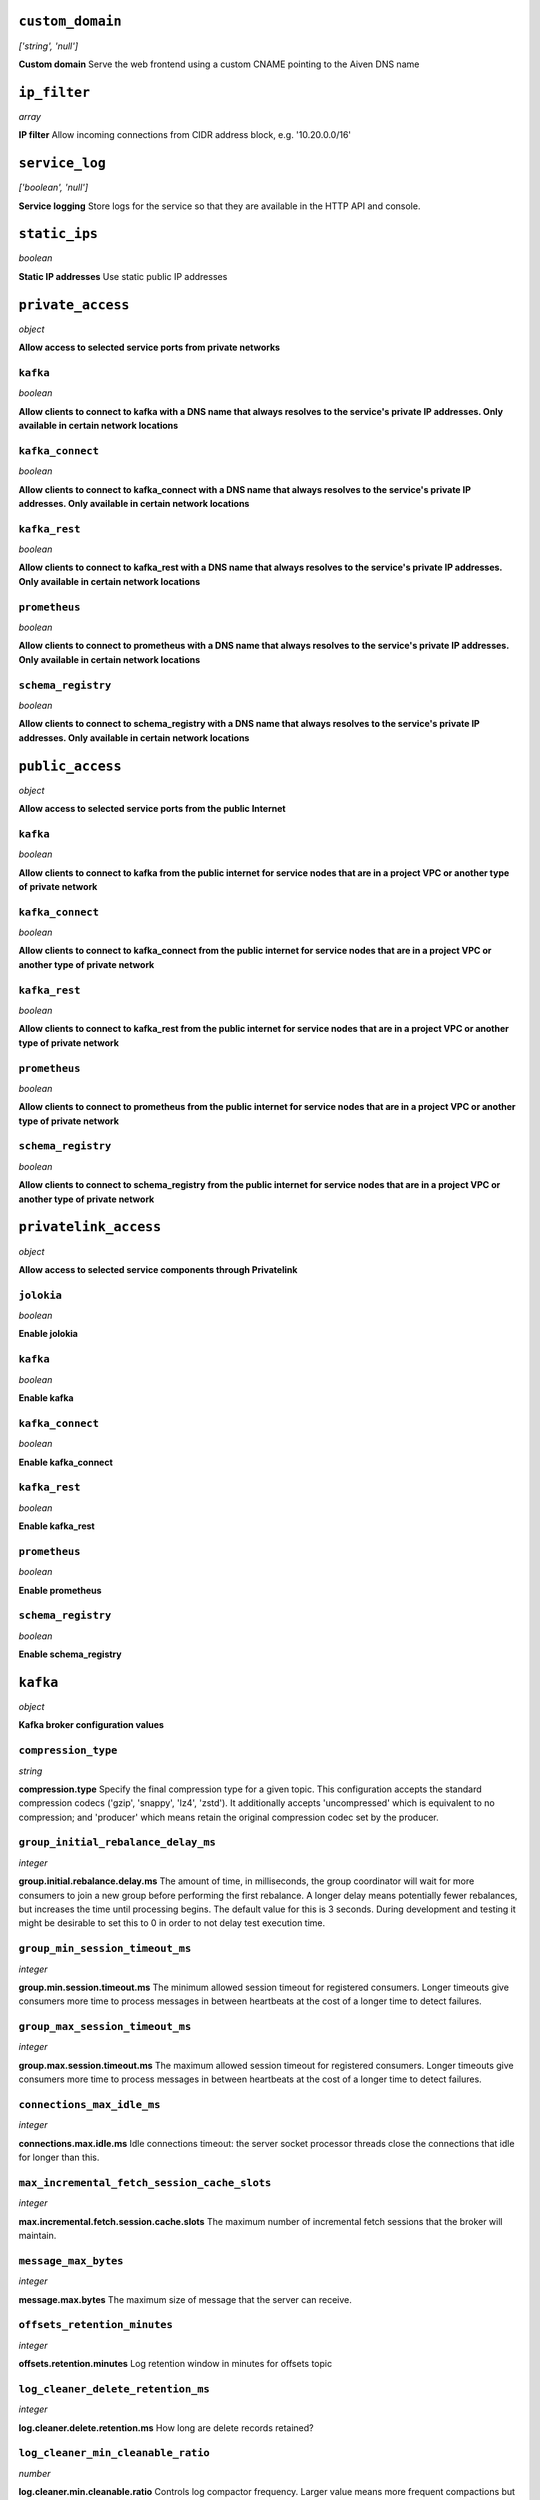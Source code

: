 
``custom_domain``
-----------------
*['string', 'null']*

**Custom domain** Serve the web frontend using a custom CNAME pointing to the Aiven DNS name



``ip_filter``
-------------
*array*

**IP filter** Allow incoming connections from CIDR address block, e.g. '10.20.0.0/16'



``service_log``
---------------
*['boolean', 'null']*

**Service logging** Store logs for the service so that they are available in the HTTP API and console.



``static_ips``
--------------
*boolean*

**Static IP addresses** Use static public IP addresses



``private_access``
------------------
*object*

**Allow access to selected service ports from private networks** 

``kafka``
~~~~~~~~~
*boolean*

**Allow clients to connect to kafka with a DNS name that always resolves to the service's private IP addresses. Only available in certain network locations** 

``kafka_connect``
~~~~~~~~~~~~~~~~~
*boolean*

**Allow clients to connect to kafka_connect with a DNS name that always resolves to the service's private IP addresses. Only available in certain network locations** 

``kafka_rest``
~~~~~~~~~~~~~~
*boolean*

**Allow clients to connect to kafka_rest with a DNS name that always resolves to the service's private IP addresses. Only available in certain network locations** 

``prometheus``
~~~~~~~~~~~~~~
*boolean*

**Allow clients to connect to prometheus with a DNS name that always resolves to the service's private IP addresses. Only available in certain network locations** 

``schema_registry``
~~~~~~~~~~~~~~~~~~~
*boolean*

**Allow clients to connect to schema_registry with a DNS name that always resolves to the service's private IP addresses. Only available in certain network locations** 



``public_access``
-----------------
*object*

**Allow access to selected service ports from the public Internet** 

``kafka``
~~~~~~~~~
*boolean*

**Allow clients to connect to kafka from the public internet for service nodes that are in a project VPC or another type of private network** 

``kafka_connect``
~~~~~~~~~~~~~~~~~
*boolean*

**Allow clients to connect to kafka_connect from the public internet for service nodes that are in a project VPC or another type of private network** 

``kafka_rest``
~~~~~~~~~~~~~~
*boolean*

**Allow clients to connect to kafka_rest from the public internet for service nodes that are in a project VPC or another type of private network** 

``prometheus``
~~~~~~~~~~~~~~
*boolean*

**Allow clients to connect to prometheus from the public internet for service nodes that are in a project VPC or another type of private network** 

``schema_registry``
~~~~~~~~~~~~~~~~~~~
*boolean*

**Allow clients to connect to schema_registry from the public internet for service nodes that are in a project VPC or another type of private network** 



``privatelink_access``
----------------------
*object*

**Allow access to selected service components through Privatelink** 

``jolokia``
~~~~~~~~~~~
*boolean*

**Enable jolokia** 

``kafka``
~~~~~~~~~
*boolean*

**Enable kafka** 

``kafka_connect``
~~~~~~~~~~~~~~~~~
*boolean*

**Enable kafka_connect** 

``kafka_rest``
~~~~~~~~~~~~~~
*boolean*

**Enable kafka_rest** 

``prometheus``
~~~~~~~~~~~~~~
*boolean*

**Enable prometheus** 

``schema_registry``
~~~~~~~~~~~~~~~~~~~
*boolean*

**Enable schema_registry** 



``kafka``
---------
*object*

**Kafka broker configuration values** 

``compression_type``
~~~~~~~~~~~~~~~~~~~~
*string*

**compression.type** Specify the final compression type for a given topic. This configuration accepts the standard compression codecs ('gzip', 'snappy', 'lz4', 'zstd'). It additionally accepts 'uncompressed' which is equivalent to no compression; and 'producer' which means retain the original compression codec set by the producer.

``group_initial_rebalance_delay_ms``
~~~~~~~~~~~~~~~~~~~~~~~~~~~~~~~~~~~~
*integer*

**group.initial.rebalance.delay.ms** The amount of time, in milliseconds, the group coordinator will wait for more consumers to join a new group before performing the first rebalance. A longer delay means potentially fewer rebalances, but increases the time until processing begins. The default value for this is 3 seconds. During development and testing it might be desirable to set this to 0 in order to not delay test execution time.

``group_min_session_timeout_ms``
~~~~~~~~~~~~~~~~~~~~~~~~~~~~~~~~
*integer*

**group.min.session.timeout.ms** The minimum allowed session timeout for registered consumers. Longer timeouts give consumers more time to process messages in between heartbeats at the cost of a longer time to detect failures.

``group_max_session_timeout_ms``
~~~~~~~~~~~~~~~~~~~~~~~~~~~~~~~~
*integer*

**group.max.session.timeout.ms** The maximum allowed session timeout for registered consumers. Longer timeouts give consumers more time to process messages in between heartbeats at the cost of a longer time to detect failures.

``connections_max_idle_ms``
~~~~~~~~~~~~~~~~~~~~~~~~~~~
*integer*

**connections.max.idle.ms** Idle connections timeout: the server socket processor threads close the connections that idle for longer than this.

``max_incremental_fetch_session_cache_slots``
~~~~~~~~~~~~~~~~~~~~~~~~~~~~~~~~~~~~~~~~~~~~~
*integer*

**max.incremental.fetch.session.cache.slots** The maximum number of incremental fetch sessions that the broker will maintain.

``message_max_bytes``
~~~~~~~~~~~~~~~~~~~~~
*integer*

**message.max.bytes** The maximum size of message that the server can receive.

``offsets_retention_minutes``
~~~~~~~~~~~~~~~~~~~~~~~~~~~~~
*integer*

**offsets.retention.minutes** Log retention window in minutes for offsets topic

``log_cleaner_delete_retention_ms``
~~~~~~~~~~~~~~~~~~~~~~~~~~~~~~~~~~~
*integer*

**log.cleaner.delete.retention.ms** How long are delete records retained?

``log_cleaner_min_cleanable_ratio``
~~~~~~~~~~~~~~~~~~~~~~~~~~~~~~~~~~~
*number*

**log.cleaner.min.cleanable.ratio** Controls log compactor frequency. Larger value means more frequent compactions but also more space wasted for logs. Consider setting log.cleaner.max.compaction.lag.ms to enforce compactions sooner, instead of setting a very high value for this option.

``log_cleaner_max_compaction_lag_ms``
~~~~~~~~~~~~~~~~~~~~~~~~~~~~~~~~~~~~~
*integer*

**log.cleaner.max.compaction.lag.ms** The maximum amount of time message will remain uncompacted. Only applicable for logs that are being compacted

``log_cleaner_min_compaction_lag_ms``
~~~~~~~~~~~~~~~~~~~~~~~~~~~~~~~~~~~~~
*integer*

**log.cleaner.min.compaction.lag.ms** The minimum time a message will remain uncompacted in the log. Only applicable for logs that are being compacted.

``log_cleanup_policy``
~~~~~~~~~~~~~~~~~~~~~~
*string*

**log.cleanup.policy** The default cleanup policy for segments beyond the retention window

``log_flush_interval_messages``
~~~~~~~~~~~~~~~~~~~~~~~~~~~~~~~
*integer*

**log.flush.interval.messages** The number of messages accumulated on a log partition before messages are flushed to disk

``log_flush_interval_ms``
~~~~~~~~~~~~~~~~~~~~~~~~~
*integer*

**log.flush.interval.ms** The maximum time in ms that a message in any topic is kept in memory before flushed to disk. If not set, the value in log.flush.scheduler.interval.ms is used

``log_index_interval_bytes``
~~~~~~~~~~~~~~~~~~~~~~~~~~~~
*integer*

**log.index.interval.bytes** The interval with which Kafka adds an entry to the offset index

``log_index_size_max_bytes``
~~~~~~~~~~~~~~~~~~~~~~~~~~~~
*integer*

**log.index.size.max.bytes** The maximum size in bytes of the offset index

``log_local_retention_ms``
~~~~~~~~~~~~~~~~~~~~~~~~~~
*integer*

**log.local.retention.ms** The number of milliseconds to keep the local log segments before it gets eligible for deletion. If set to -2, the value of log.retention.ms is used. The effective value should always be less than or equal to log.retention.ms value.

``log_local_retention_bytes``
~~~~~~~~~~~~~~~~~~~~~~~~~~~~~
*integer*

**log.local.retention.bytes** The maximum size of local log segments that can grow for a partition before it gets eligible for deletion. If set to -2, the value of log.retention.bytes is used. The effective value should always be less than or equal to log.retention.bytes value.

``log_message_downconversion_enable``
~~~~~~~~~~~~~~~~~~~~~~~~~~~~~~~~~~~~~
*boolean*

**log.message.downconversion.enable** This configuration controls whether down-conversion of message formats is enabled to satisfy consume requests. 

``log_message_timestamp_type``
~~~~~~~~~~~~~~~~~~~~~~~~~~~~~~
*string*

**log.message.timestamp.type** Define whether the timestamp in the message is message create time or log append time.

``log_message_timestamp_difference_max_ms``
~~~~~~~~~~~~~~~~~~~~~~~~~~~~~~~~~~~~~~~~~~~
*integer*

**log.message.timestamp.difference.max.ms** The maximum difference allowed between the timestamp when a broker receives a message and the timestamp specified in the message

``log_preallocate``
~~~~~~~~~~~~~~~~~~~
*boolean*

**log.preallocate** Should pre allocate file when create new segment?

``log_retention_bytes``
~~~~~~~~~~~~~~~~~~~~~~~
*integer*

**log.retention.bytes** The maximum size of the log before deleting messages

``log_retention_hours``
~~~~~~~~~~~~~~~~~~~~~~~
*integer*

**log.retention.hours** The number of hours to keep a log file before deleting it

``log_retention_ms``
~~~~~~~~~~~~~~~~~~~~
*integer*

**log.retention.ms** The number of milliseconds to keep a log file before deleting it (in milliseconds), If not set, the value in log.retention.minutes is used. If set to -1, no time limit is applied.

``log_roll_jitter_ms``
~~~~~~~~~~~~~~~~~~~~~~
*integer*

**log.roll.jitter.ms** The maximum jitter to subtract from logRollTimeMillis (in milliseconds). If not set, the value in log.roll.jitter.hours is used

``log_roll_ms``
~~~~~~~~~~~~~~~
*integer*

**log.roll.ms** The maximum time before a new log segment is rolled out (in milliseconds).

``log_segment_bytes``
~~~~~~~~~~~~~~~~~~~~~
*integer*

**log.segment.bytes** The maximum size of a single log file

``log_segment_delete_delay_ms``
~~~~~~~~~~~~~~~~~~~~~~~~~~~~~~~
*integer*

**log.segment.delete.delay.ms** The amount of time to wait before deleting a file from the filesystem

``auto_create_topics_enable``
~~~~~~~~~~~~~~~~~~~~~~~~~~~~~
*boolean*

**auto.create.topics.enable** Enable auto creation of topics

``min_insync_replicas``
~~~~~~~~~~~~~~~~~~~~~~~
*integer*

**min.insync.replicas** When a producer sets acks to 'all' (or '-1'), min.insync.replicas specifies the minimum number of replicas that must acknowledge a write for the write to be considered successful.

``num_partitions``
~~~~~~~~~~~~~~~~~~
*integer*

**num.partitions** Number of partitions for autocreated topics

``default_replication_factor``
~~~~~~~~~~~~~~~~~~~~~~~~~~~~~~
*integer*

**default.replication.factor** Replication factor for autocreated topics

``replica_fetch_max_bytes``
~~~~~~~~~~~~~~~~~~~~~~~~~~~
*integer*

**replica.fetch.max.bytes** The number of bytes of messages to attempt to fetch for each partition (defaults to 1048576). This is not an absolute maximum, if the first record batch in the first non-empty partition of the fetch is larger than this value, the record batch will still be returned to ensure that progress can be made.

``replica_fetch_response_max_bytes``
~~~~~~~~~~~~~~~~~~~~~~~~~~~~~~~~~~~~
*integer*

**replica.fetch.response.max.bytes** Maximum bytes expected for the entire fetch response (defaults to 10485760). Records are fetched in batches, and if the first record batch in the first non-empty partition of the fetch is larger than this value, the record batch will still be returned to ensure that progress can be made. As such, this is not an absolute maximum.

``max_connections_per_ip``
~~~~~~~~~~~~~~~~~~~~~~~~~~
*integer*

**max.connections.per.ip** The maximum number of connections allowed from each ip address (defaults to 2147483647).

``producer_purgatory_purge_interval_requests``
~~~~~~~~~~~~~~~~~~~~~~~~~~~~~~~~~~~~~~~~~~~~~~
*integer*

**producer.purgatory.purge.interval.requests** The purge interval (in number of requests) of the producer request purgatory(defaults to 1000).

``sasl_oauthbearer_expected_audience``
~~~~~~~~~~~~~~~~~~~~~~~~~~~~~~~~~~~~~~
*string*

**sasl.oauthbearer.expected.audience** The (optional) comma-delimited setting for the broker to use to verify that the JWT was issued for one of the expected audiences.

``sasl_oauthbearer_expected_issuer``
~~~~~~~~~~~~~~~~~~~~~~~~~~~~~~~~~~~~
*string*

**sasl.oauthbearer.expected.issuer** Optional setting for the broker to use to verify that the JWT was created by the expected issuer.

``sasl_oauthbearer_jwks_endpoint_url``
~~~~~~~~~~~~~~~~~~~~~~~~~~~~~~~~~~~~~~
*string*

**sasl.oauthbearer.jwks.endpoint.url** OIDC JWKS endpoint URL. By setting this the SASL SSL OAuth2/OIDC authentication is enabled. See also other options for SASL OAuth2/OIDC. 

``sasl_oauthbearer_sub_claim_name``
~~~~~~~~~~~~~~~~~~~~~~~~~~~~~~~~~~~
*string*

**sasl.oauthbearer.sub.claim.name** Name of the scope from which to extract the subject claim from the JWT. Defaults to sub.

``socket_request_max_bytes``
~~~~~~~~~~~~~~~~~~~~~~~~~~~~
*integer*

**socket.request.max.bytes** The maximum number of bytes in a socket request (defaults to 104857600).

``transaction_state_log_segment_bytes``
~~~~~~~~~~~~~~~~~~~~~~~~~~~~~~~~~~~~~~~
*integer*

**transaction.state.log.segment.bytes** The transaction topic segment bytes should be kept relatively small in order to facilitate faster log compaction and cache loads (defaults to 104857600 (100 mebibytes)).

``transaction_remove_expired_transaction_cleanup_interval_ms``
~~~~~~~~~~~~~~~~~~~~~~~~~~~~~~~~~~~~~~~~~~~~~~~~~~~~~~~~~~~~~~
*integer*

**transaction.remove.expired.transaction.cleanup.interval.ms** The interval at which to remove transactions that have expired due to transactional.id.expiration.ms passing (defaults to 3600000 (1 hour)).

``transaction_partition_verification_enable``
~~~~~~~~~~~~~~~~~~~~~~~~~~~~~~~~~~~~~~~~~~~~~
*boolean*

**transaction.partition.verification.enable** Enable verification that checks that the partition has been added to the transaction before writing transactional records to the partition



``kafka_authentication_methods``
--------------------------------
*object*

**Kafka authentication methods** 

``certificate``
~~~~~~~~~~~~~~~
*boolean*

**Enable certificate/SSL authentication** 

``sasl``
~~~~~~~~
*boolean*

**Enable SASL authentication** 



``kafka_connect``
-----------------
*boolean*

**Enable Kafka Connect service** 



``kafka_connect_config``
------------------------
*object*

**Kafka Connect configuration values** 

``connector_client_config_override_policy``
~~~~~~~~~~~~~~~~~~~~~~~~~~~~~~~~~~~~~~~~~~~
*string*

**Client config override policy** Defines what client configurations can be overridden by the connector. Default is None

``consumer_auto_offset_reset``
~~~~~~~~~~~~~~~~~~~~~~~~~~~~~~
*string*

**Consumer auto offset reset** What to do when there is no initial offset in Kafka or if the current offset does not exist any more on the server. Default is earliest

``consumer_fetch_max_bytes``
~~~~~~~~~~~~~~~~~~~~~~~~~~~~
*integer*

**The maximum amount of data the server should return for a fetch request** Records are fetched in batches by the consumer, and if the first record batch in the first non-empty partition of the fetch is larger than this value, the record batch will still be returned to ensure that the consumer can make progress. As such, this is not a absolute maximum.

``consumer_isolation_level``
~~~~~~~~~~~~~~~~~~~~~~~~~~~~
*string*

**Consumer isolation level** Transaction read isolation level. read_uncommitted is the default, but read_committed can be used if consume-exactly-once behavior is desired.

``consumer_max_partition_fetch_bytes``
~~~~~~~~~~~~~~~~~~~~~~~~~~~~~~~~~~~~~~
*integer*

**The maximum amount of data per-partition the server will return.** Records are fetched in batches by the consumer.If the first record batch in the first non-empty partition of the fetch is larger than this limit, the batch will still be returned to ensure that the consumer can make progress. 

``consumer_max_poll_interval_ms``
~~~~~~~~~~~~~~~~~~~~~~~~~~~~~~~~~
*integer*

**The maximum delay between polls when using consumer group management** The maximum delay in milliseconds between invocations of poll() when using consumer group management (defaults to 300000).

``consumer_max_poll_records``
~~~~~~~~~~~~~~~~~~~~~~~~~~~~~
*integer*

**The maximum number of records returned by a single poll** The maximum number of records returned in a single call to poll() (defaults to 500).

``offset_flush_interval_ms``
~~~~~~~~~~~~~~~~~~~~~~~~~~~~
*integer*

**The interval at which to try committing offsets for tasks** The interval at which to try committing offsets for tasks (defaults to 60000).

``offset_flush_timeout_ms``
~~~~~~~~~~~~~~~~~~~~~~~~~~~
*integer*

**Offset flush timeout** Maximum number of milliseconds to wait for records to flush and partition offset data to be committed to offset storage before cancelling the process and restoring the offset data to be committed in a future attempt (defaults to 5000).

``producer_batch_size``
~~~~~~~~~~~~~~~~~~~~~~~
*integer*

**The batch size in bytes the producer will attempt to collect for the same partition before publishing to broker** This setting gives the upper bound of the batch size to be sent. If there are fewer than this many bytes accumulated for this partition, the producer will 'linger' for the linger.ms time waiting for more records to show up. A batch size of zero will disable batching entirely (defaults to 16384).

``producer_buffer_memory``
~~~~~~~~~~~~~~~~~~~~~~~~~~
*integer*

**The total bytes of memory the producer can use to buffer records waiting to be sent to the broker** The total bytes of memory the producer can use to buffer records waiting to be sent to the broker (defaults to 33554432).

``producer_compression_type``
~~~~~~~~~~~~~~~~~~~~~~~~~~~~~
*string*

**The default compression type for producers** Specify the default compression type for producers. This configuration accepts the standard compression codecs ('gzip', 'snappy', 'lz4', 'zstd'). It additionally accepts 'none' which is the default and equivalent to no compression.

``producer_linger_ms``
~~~~~~~~~~~~~~~~~~~~~~
*integer*

**Wait for up to the given delay to allow batching records together** This setting gives the upper bound on the delay for batching: once there is batch.size worth of records for a partition it will be sent immediately regardless of this setting, however if there are fewer than this many bytes accumulated for this partition the producer will 'linger' for the specified time waiting for more records to show up. Defaults to 0.

``producer_max_request_size``
~~~~~~~~~~~~~~~~~~~~~~~~~~~~~
*integer*

**The maximum size of a request in bytes** This setting will limit the number of record batches the producer will send in a single request to avoid sending huge requests.

``scheduled_rebalance_max_delay_ms``
~~~~~~~~~~~~~~~~~~~~~~~~~~~~~~~~~~~~
*integer*

**The maximum delay of rebalancing connector workers** The maximum delay that is scheduled in order to wait for the return of one or more departed workers before rebalancing and reassigning their connectors and tasks to the group. During this period the connectors and tasks of the departed workers remain unassigned. Defaults to 5 minutes.

``session_timeout_ms``
~~~~~~~~~~~~~~~~~~~~~~
*integer*

**The timeout used to detect failures when using Kafka’s group management facilities** The timeout in milliseconds used to detect failures when using Kafka’s group management facilities (defaults to 10000).



``kafka_rest``
--------------
*boolean*

**Enable Kafka-REST service** 



``kafka_version``
-----------------
*['string', 'null']*

**Kafka major version** 



``schema_registry``
-------------------
*boolean*

**Enable Schema-Registry service** 



``kafka_rest_authorization``
----------------------------
*boolean*

**Enable authorization in Kafka-REST service** 



``kafka_rest_config``
---------------------
*object*

**Kafka REST configuration** 

``producer_acks``
~~~~~~~~~~~~~~~~~
*string*

**producer.acks** The number of acknowledgments the producer requires the leader to have received before considering a request complete. If set to 'all' or '-1', the leader will wait for the full set of in-sync replicas to acknowledge the record.

``producer_compression_type``
~~~~~~~~~~~~~~~~~~~~~~~~~~~~~
*string*

**producer.compression.type** Specify the default compression type for producers. This configuration accepts the standard compression codecs ('gzip', 'snappy', 'lz4', 'zstd'). It additionally accepts 'none' which is the default and equivalent to no compression.

``producer_linger_ms``
~~~~~~~~~~~~~~~~~~~~~~
*integer*

**producer.linger.ms** Wait for up to the given delay to allow batching records together

``producer_max_request_size``
~~~~~~~~~~~~~~~~~~~~~~~~~~~~~
*integer*

**producer.max.request.size** The maximum size of a request in bytes. Note that Kafka broker can also cap the record batch size.

``consumer_enable_auto_commit``
~~~~~~~~~~~~~~~~~~~~~~~~~~~~~~~
*boolean*

**consumer.enable.auto.commit** If true the consumer's offset will be periodically committed to Kafka in the background

``consumer_request_max_bytes``
~~~~~~~~~~~~~~~~~~~~~~~~~~~~~~
*integer*

**consumer.request.max.bytes** Maximum number of bytes in unencoded message keys and values by a single request

``consumer_request_timeout_ms``
~~~~~~~~~~~~~~~~~~~~~~~~~~~~~~~
*integer*

**consumer.request.timeout.ms** The maximum total time to wait for messages for a request if the maximum number of messages has not yet been reached

``name_strategy``
~~~~~~~~~~~~~~~~~
*string*

**name.strategy** Name strategy to use when selecting subject for storing schemas

``name_strategy_validation``
~~~~~~~~~~~~~~~~~~~~~~~~~~~~
*boolean*

**name.strategy.validation** If true, validate that given schema is registered under expected subject name by the used name strategy when producing messages.

``simpleconsumer_pool_size_max``
~~~~~~~~~~~~~~~~~~~~~~~~~~~~~~~~
*integer*

**simpleconsumer.pool.size.max** Maximum number of SimpleConsumers that can be instantiated per broker



``tiered_storage``
------------------
*object*

**Tiered storage configuration** 

``enabled``
~~~~~~~~~~~
*boolean*

**Enabled** Whether to enable the tiered storage functionality



``schema_registry_config``
--------------------------
*object*

**Schema Registry configuration** 

``topic_name``
~~~~~~~~~~~~~~
*string*

**topic_name** The durable single partition topic that acts as the durable log for the data. This topic must be compacted to avoid losing data due to retention policy. Please note that changing this configuration in an existing Schema Registry / Karapace setup leads to previous schemas being inaccessible, data encoded with them potentially unreadable and schema ID sequence put out of order. It's only possible to do the switch while Schema Registry / Karapace is disabled. Defaults to `_schemas`.

``leader_eligibility``
~~~~~~~~~~~~~~~~~~~~~~
*boolean*

**leader_eligibility** If true, Karapace / Schema Registry on the service nodes can participate in leader election. It might be needed to disable this when the schemas topic is replicated to a secondary cluster and Karapace / Schema Registry there must not participate in leader election. Defaults to `true`.



``aiven_kafka_topic_messages``
------------------------------
*boolean*

**Allow access to read Kafka topic messages in the Aiven Console and REST API.** 



